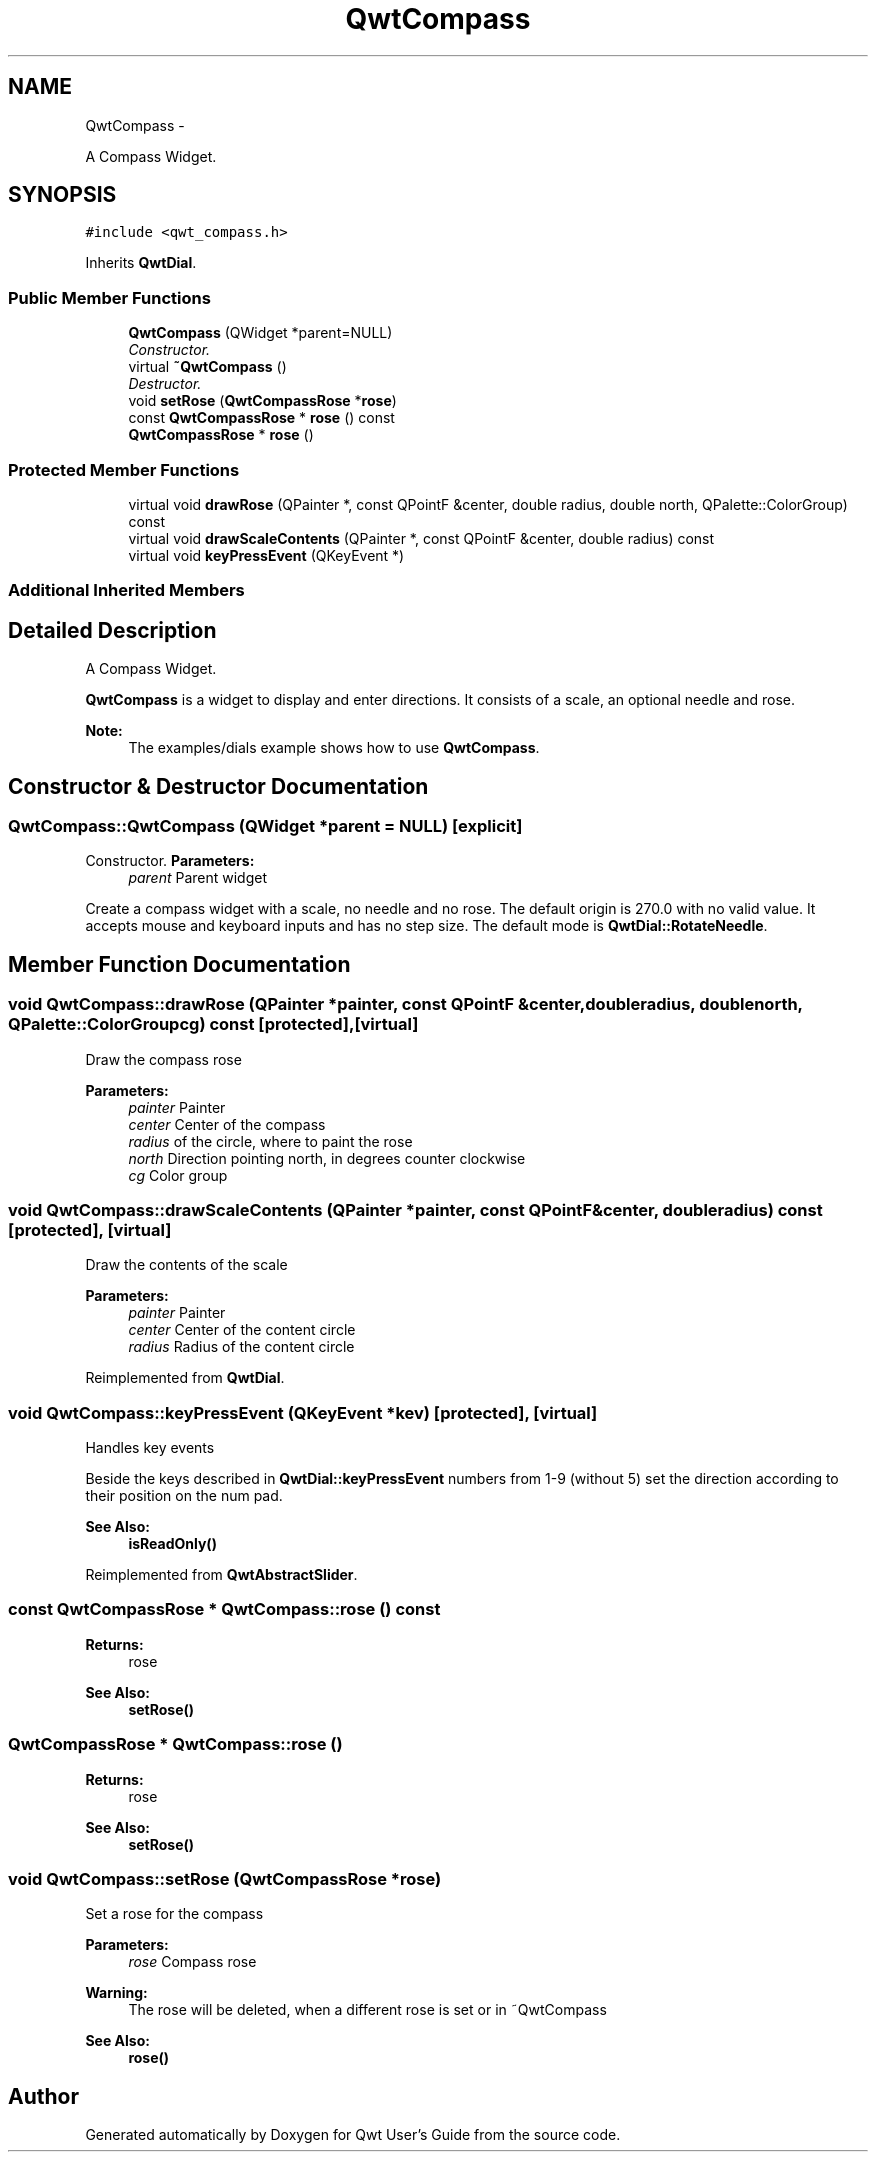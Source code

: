 .TH "QwtCompass" 3 "Thu May 30 2013" "Version 6.1.0" "Qwt User's Guide" \" -*- nroff -*-
.ad l
.nh
.SH NAME
QwtCompass \- 
.PP
A Compass Widget\&.  

.SH SYNOPSIS
.br
.PP
.PP
\fC#include <qwt_compass\&.h>\fP
.PP
Inherits \fBQwtDial\fP\&.
.SS "Public Member Functions"

.in +1c
.ti -1c
.RI "\fBQwtCompass\fP (QWidget *parent=NULL)"
.br
.RI "\fIConstructor\&. \fP"
.ti -1c
.RI "virtual \fB~QwtCompass\fP ()"
.br
.RI "\fIDestructor\&. \fP"
.ti -1c
.RI "void \fBsetRose\fP (\fBQwtCompassRose\fP *\fBrose\fP)"
.br
.ti -1c
.RI "const \fBQwtCompassRose\fP * \fBrose\fP () const "
.br
.ti -1c
.RI "\fBQwtCompassRose\fP * \fBrose\fP ()"
.br
.in -1c
.SS "Protected Member Functions"

.in +1c
.ti -1c
.RI "virtual void \fBdrawRose\fP (QPainter *, const QPointF &center, double radius, double north, QPalette::ColorGroup) const "
.br
.ti -1c
.RI "virtual void \fBdrawScaleContents\fP (QPainter *, const QPointF &center, double radius) const "
.br
.ti -1c
.RI "virtual void \fBkeyPressEvent\fP (QKeyEvent *)"
.br
.in -1c
.SS "Additional Inherited Members"
.SH "Detailed Description"
.PP 
A Compass Widget\&. 

\fBQwtCompass\fP is a widget to display and enter directions\&. It consists of a scale, an optional needle and rose\&.
.PP
.PP
\fBNote:\fP
.RS 4
The examples/dials example shows how to use \fBQwtCompass\fP\&. 
.RE
.PP

.SH "Constructor & Destructor Documentation"
.PP 
.SS "QwtCompass::QwtCompass (QWidget *parent = \fCNULL\fP)\fC [explicit]\fP"

.PP
Constructor\&. \fBParameters:\fP
.RS 4
\fIparent\fP Parent widget
.RE
.PP
Create a compass widget with a scale, no needle and no rose\&. The default origin is 270\&.0 with no valid value\&. It accepts mouse and keyboard inputs and has no step size\&. The default mode is \fBQwtDial::RotateNeedle\fP\&. 
.SH "Member Function Documentation"
.PP 
.SS "void QwtCompass::drawRose (QPainter *painter, const QPointF &center, doubleradius, doublenorth, QPalette::ColorGroupcg) const\fC [protected]\fP, \fC [virtual]\fP"
Draw the compass rose
.PP
\fBParameters:\fP
.RS 4
\fIpainter\fP Painter 
.br
\fIcenter\fP Center of the compass 
.br
\fIradius\fP of the circle, where to paint the rose 
.br
\fInorth\fP Direction pointing north, in degrees counter clockwise 
.br
\fIcg\fP Color group 
.RE
.PP

.SS "void QwtCompass::drawScaleContents (QPainter *painter, const QPointF &center, doubleradius) const\fC [protected]\fP, \fC [virtual]\fP"
Draw the contents of the scale
.PP
\fBParameters:\fP
.RS 4
\fIpainter\fP Painter 
.br
\fIcenter\fP Center of the content circle 
.br
\fIradius\fP Radius of the content circle 
.RE
.PP

.PP
Reimplemented from \fBQwtDial\fP\&.
.SS "void QwtCompass::keyPressEvent (QKeyEvent *kev)\fC [protected]\fP, \fC [virtual]\fP"
Handles key events
.PP
Beside the keys described in \fBQwtDial::keyPressEvent\fP numbers from 1-9 (without 5) set the direction according to their position on the num pad\&.
.PP
\fBSee Also:\fP
.RS 4
\fBisReadOnly()\fP 
.RE
.PP

.PP
Reimplemented from \fBQwtAbstractSlider\fP\&.
.SS "const \fBQwtCompassRose\fP * QwtCompass::rose () const"
\fBReturns:\fP
.RS 4
rose 
.RE
.PP
\fBSee Also:\fP
.RS 4
\fBsetRose()\fP 
.RE
.PP

.SS "\fBQwtCompassRose\fP * QwtCompass::rose ()"
\fBReturns:\fP
.RS 4
rose 
.RE
.PP
\fBSee Also:\fP
.RS 4
\fBsetRose()\fP 
.RE
.PP

.SS "void QwtCompass::setRose (\fBQwtCompassRose\fP *rose)"
Set a rose for the compass 
.PP
\fBParameters:\fP
.RS 4
\fIrose\fP Compass rose 
.RE
.PP
\fBWarning:\fP
.RS 4
The rose will be deleted, when a different rose is set or in ~QwtCompass 
.RE
.PP
\fBSee Also:\fP
.RS 4
\fBrose()\fP 
.RE
.PP


.SH "Author"
.PP 
Generated automatically by Doxygen for Qwt User's Guide from the source code\&.
